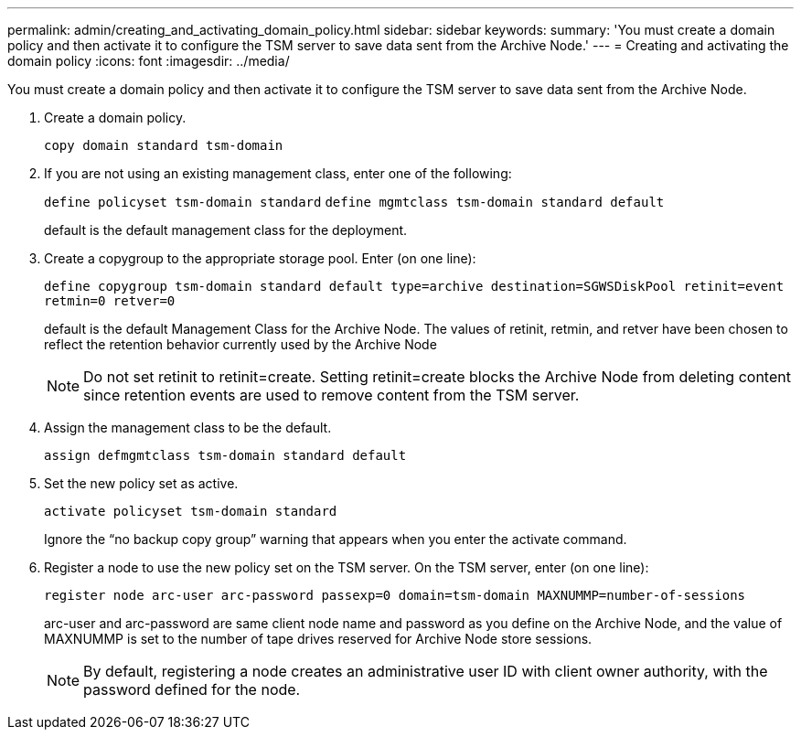 ---
permalink: admin/creating_and_activating_domain_policy.html
sidebar: sidebar
keywords: 
summary: 'You must create a domain policy and then activate it to configure the TSM server to save data sent from the Archive Node.'
---
= Creating and activating the domain policy
:icons: font
:imagesdir: ../media/

[.lead]
You must create a domain policy and then activate it to configure the TSM server to save data sent from the Archive Node.

. Create a domain policy.
+
`copy domain standard tsm-domain`

. If you are not using an existing management class, enter one of the following:
+
`define policyset tsm-domain standard` `define mgmtclass tsm-domain standard default`
+
default is the default management class for the deployment.

. Create a copygroup to the appropriate storage pool. Enter (on one line):
+
`define copygroup tsm-domain standard default type=archive destination=SGWSDiskPool retinit=event retmin=0 retver=0`
+
default is the default Management Class for the Archive Node. The values of retinit, retmin, and retver have been chosen to reflect the retention behavior currently used by the Archive Node
+
NOTE: Do not set retinit to retinit=create. Setting retinit=create blocks the Archive Node from deleting content since retention events are used to remove content from the TSM server.

. Assign the management class to be the default.
+
`assign defmgmtclass tsm-domain standard default`

. Set the new policy set as active.
+
`activate policyset tsm-domain standard`
+
Ignore the "`no backup copy group`" warning that appears when you enter the activate command.

. Register a node to use the new policy set on the TSM server. On the TSM server, enter (on one line):
+
`register node arc-user arc-password passexp=0 domain=tsm-domain MAXNUMMP=number-of-sessions`
+
arc-user and arc-password are same client node name and password as you define on the Archive Node, and the value of MAXNUMMP is set to the number of tape drives reserved for Archive Node store sessions.
+
NOTE: By default, registering a node creates an administrative user ID with client owner authority, with the password defined for the node.
